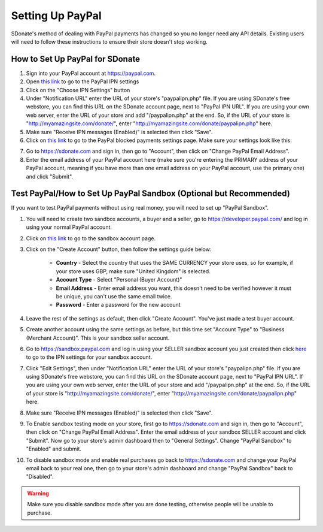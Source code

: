 Setting Up PayPal
=============================

SDonate's method of dealing with PayPal payments has changed so you no longer need any API details. Existing users will need to follow these instructions to ensure their store doesn't stop working.

How to Set Up PayPal for SDonate
------------------------------------------------
1. Sign into your PayPal account at https://paypal.com.
2. Open `this link <https://www.paypal.com/cgi-bin/customerprofileweb?cmd=_profile-ipn-notify>`_ to go to the PayPal IPN settings
3. Click on the "Choose IPN Settings" button
4. Under "Notification URL" enter the URL of your store's "paypalipn.php" file. If you are using SDonate's free webstore, you can find this URL on the SDonate account page, next to "PayPal IPN URL". If you are using your own web server, enter the URL of your store and add "/paypalipn.php" at the end. So, if the URL of your store is "http://myamazingsite.com/donate/", enter "http://myamazingsite.com/donate/paypalipn.php" here.
5. Make sure "Receive IPN messages (Enabled)" is selected then click "Save".
6. Click on `this link <https://www.paypal.com/cgi-bin/customerprofileweb?cmd=_profile-pref>`_ to go to the PayPal blocked payments settings page. Make sure your settings look like this:

.. image:: paypalsettings.png

7. Go to https://sdonate.com and sign in, then go to "Account", then click on "Change PayPal Email Address".
8. Enter the email address of your PayPal account here (make sure you're entering the PRIMARY address of your PayPal account, meaning if you have more than one email address on your PayPal account, use the primary one) and click "Submit".

Test PayPal/How to Set Up PayPal Sandbox (Optional but Recommended)
-------------------------------------------------------------------------
If you want to test PayPal payments without using real money, you will need to set up "PayPal Sandbox".

1. You will need to create two sandbox accounts, a buyer and a seller, go to https://developer.paypal.com/ and log in using your normal PayPal account.
2. Click on `this link <https://developer.paypal.com/developer/accounts/>`_ to go to the sandbox account page.
3. Click on the "Create Account" button, then follow the settings guide below:

	* **Country** - Select the country that uses the SAME CURRENCY your store uses, so for example, if your store uses GBP, make sure "United Kingdom" is selected.
	* **Account Type** - Select "Personal (Buyer Account)"
	* **Email Address** - Enter email address you want, this doesn't need to be verified however it must be unique, you can't use the same email twice.
	* **Password** - Enter a password for the new account

4. Leave the rest of the settings as default, then click "Create Account". You've just made a test buyer account.
5. Create another account using the same settings as before, but this time set "Account Type" to "Business (Merchant Account)". This is your sandbox seller account.
6. Go to https://sandbox.paypal.com and log in using your SELLER sandbox account you just created then click `here <https://www.sandbox.paypal.com/uk/cgi-bin/webscr?cmd=_profile-ipn-notify>`_ to go to the IPN settings for your sandbox account.
7. Click "Edit Settings", then under "Notification URL" enter the URL of your store's "paypalipn.php" file. If you are using SDonate's free webstore, you can find this URL on the SDonate account page, next to "PayPal IPN URL". If you are using your own web server, enter the URL of your store and add "/paypalipn.php" at the end. So, if the URL of your store is "http://myamazingsite.com/donate/", enter "http://myamazingsite.com/donate/paypalipn.php" here.
8. Make sure "Receive IPN messages (Enabled)" is selected then click "Save".
9. To Enable sandbox testing mode on your store, first go to https://sdonate.com and sign in, then go to "Account", then click on "Change PayPal Email Address". Enter the email address of your sandbox SELLER account and click "Submit". Now go to your store's admin dashboard then to "General Settings". Change "PayPal Sandbox" to "Enabled" and submit.
10. To disable sandbox mode and enable real purchases go back to https://sdonate.com and change your PayPal email back to your real one, then go to your store's admin dashboard and change "PayPal Sandbox" back to "Disabled".

.. warning::
    Make sure you disable sandbox mode after you are done testing, otherwise people will be unable to purchase.

